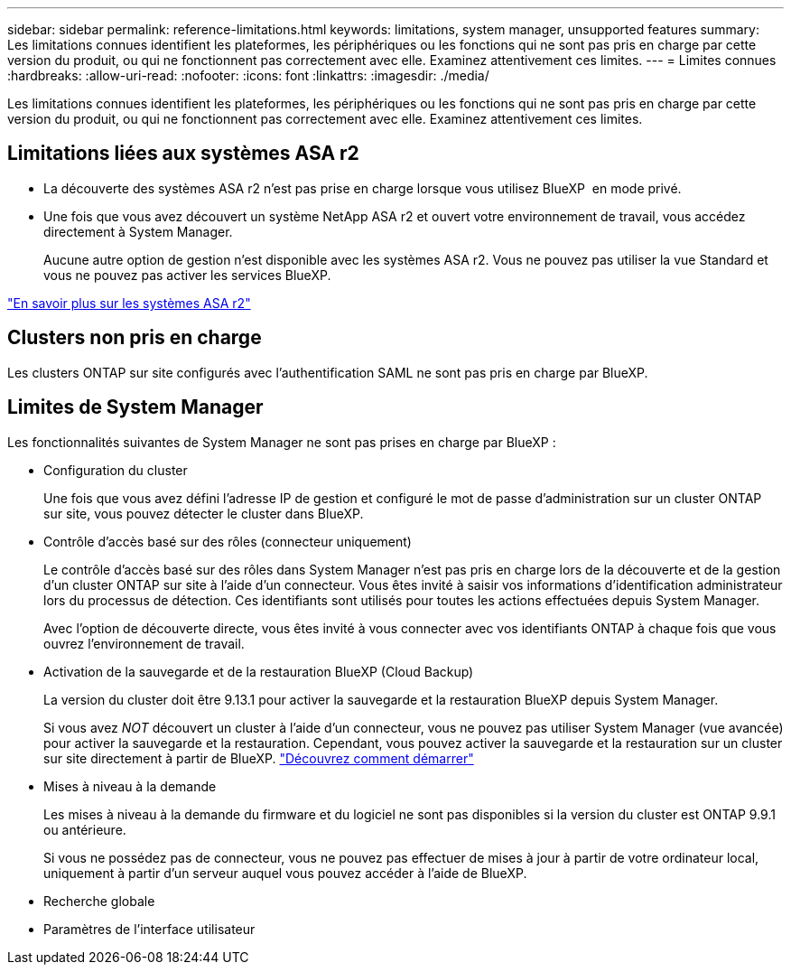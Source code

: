 ---
sidebar: sidebar 
permalink: reference-limitations.html 
keywords: limitations, system manager, unsupported features 
summary: Les limitations connues identifient les plateformes, les périphériques ou les fonctions qui ne sont pas pris en charge par cette version du produit, ou qui ne fonctionnent pas correctement avec elle. Examinez attentivement ces limites. 
---
= Limites connues
:hardbreaks:
:allow-uri-read: 
:nofooter: 
:icons: font
:linkattrs: 
:imagesdir: ./media/


[role="lead"]
Les limitations connues identifient les plateformes, les périphériques ou les fonctions qui ne sont pas pris en charge par cette version du produit, ou qui ne fonctionnent pas correctement avec elle. Examinez attentivement ces limites.



== Limitations liées aux systèmes ASA r2

* La découverte des systèmes ASA r2 n'est pas prise en charge lorsque vous utilisez BlueXP  en mode privé.
* Une fois que vous avez découvert un système NetApp ASA r2 et ouvert votre environnement de travail, vous accédez directement à System Manager.
+
Aucune autre option de gestion n'est disponible avec les systèmes ASA r2. Vous ne pouvez pas utiliser la vue Standard et vous ne pouvez pas activer les services BlueXP.



https://docs.netapp.com/us-en/asa-r2/index.html["En savoir plus sur les systèmes ASA r2"^]



== Clusters non pris en charge

Les clusters ONTAP sur site configurés avec l'authentification SAML ne sont pas pris en charge par BlueXP.



== Limites de System Manager

Les fonctionnalités suivantes de System Manager ne sont pas prises en charge par BlueXP :

* Configuration du cluster
+
Une fois que vous avez défini l'adresse IP de gestion et configuré le mot de passe d'administration sur un cluster ONTAP sur site, vous pouvez détecter le cluster dans BlueXP.

* Contrôle d'accès basé sur des rôles (connecteur uniquement)
+
Le contrôle d'accès basé sur des rôles dans System Manager n'est pas pris en charge lors de la découverte et de la gestion d'un cluster ONTAP sur site à l'aide d'un connecteur. Vous êtes invité à saisir vos informations d'identification administrateur lors du processus de détection. Ces identifiants sont utilisés pour toutes les actions effectuées depuis System Manager.

+
Avec l'option de découverte directe, vous êtes invité à vous connecter avec vos identifiants ONTAP à chaque fois que vous ouvrez l'environnement de travail.

* Activation de la sauvegarde et de la restauration BlueXP (Cloud Backup)
+
La version du cluster doit être 9.13.1 pour activer la sauvegarde et la restauration BlueXP depuis System Manager.

+
Si vous avez _NOT_ découvert un cluster à l'aide d'un connecteur, vous ne pouvez pas utiliser System Manager (vue avancée) pour activer la sauvegarde et la restauration. Cependant, vous pouvez activer la sauvegarde et la restauration sur un cluster sur site directement à partir de BlueXP. https://docs.netapp.com/us-en/bluexp-backup-recovery/concept-ontap-backup-to-cloud.html["Découvrez comment démarrer"^]

* Mises à niveau à la demande
+
Les mises à niveau à la demande du firmware et du logiciel ne sont pas disponibles si la version du cluster est ONTAP 9.9.1 ou antérieure.

+
Si vous ne possédez pas de connecteur, vous ne pouvez pas effectuer de mises à jour à partir de votre ordinateur local, uniquement à partir d'un serveur auquel vous pouvez accéder à l'aide de BlueXP.

* Recherche globale
* Paramètres de l'interface utilisateur

